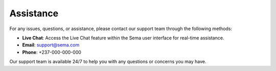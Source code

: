 Assistance
============

For any issues, questions, or assistance, please contact our support team through the following methods:

* **Live Chat**: Access the Live Chat feature within the Sema user interface for real-time assistance.
* **Email**: support@sema.com
* **Phone**: +237-000-000-000
Our support team is available 24/7 to help you with any questions or concerns you may have.